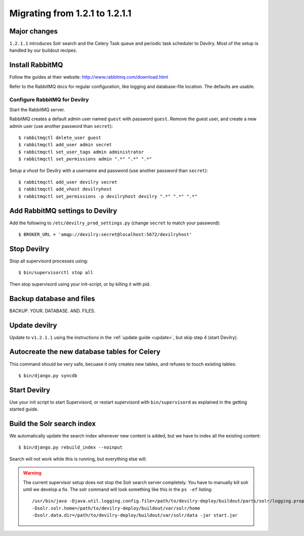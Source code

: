 ===============================
Migrating from 1.2.1 to 1.2.1.1
===============================


Major changes
#############
``1.2.1.1`` introduces Solr search and the Celery Task queue and periodic task
scheduler to Devilry. Most of the setup is handled by our buildout recipes.


Install RabbitMQ
################
Follow the guides at their website: http://www.rabbitmq.com/download.html

Refer to the RabbitMQ docs for regular configuration, like logging and
database-file location. The defaults are usable.

Configure RabbitMQ for Devilry
==============================
Start the RabbitMQ server.

RabbitMQ creates a default admin user named ``guest`` with password ``guest``.
Remove the guest user, and create a new admin user (use another password than
``secret``)::

    $ rabbitmqctl delete_user guest
    $ rabbitmqctl add_user admin secret
    $ rabbitmqctl set_user_tags admin administrator
    $ rabbitmqctl set_permissions admin ".*" ".*" ".*"

Setup a vhost for Devilry with a username and password (use another password
than ``secret``)::

    $ rabbitmqctl add_user devilry secret
    $ rabbitmqctl add_vhost devilryhost
    $ rabbitmqctl set_permissions -p devilryhost devilry ".*" ".*" ".*"



Add RabbitMQ settings to Devilry
################################
Add the following to ``/etc/devilry_prod_settings.py`` (change ``secret`` to
match your password)::

    $ BROKER_URL = 'amqp://devilry:secret@localhost:5672/devilryhost'



Stop Devilry
###############################
Stop all supervisord processes using::

    $ bin/supervisorctl stop all

Then stop supervisord using your init-script, or by killing it with pid.


Backup database and files
###############################
BACKUP. YOUR. DATABASE. AND. FILES.


Update devilry
##############
Update to ``v1.2.1.1`` using the instructions in the :ref:`update guide <update>`, but skip step 4 (start Devilry).


Autocreate the new database tables for Celery
#############################################
This command should be very safe, becuase it only creates new tables, and
refuses to touch existing tables::

    $ bin/django.py syncdb


Start Devilry
#############
Use your init script to start Supervisord, or restart supervisord with
``bin/supervisord`` as explained in the getting started guide.


Build the Solr search index
###########################
We automatically update the search index whenever new content is added, but we
have to index all the existing content::

    $ bin/django.py rebuild_index --noinput

Search will not work while this is running, but everything else will.


.. warning::
    The current supervisor setup does not stop the Solr search server completely. You
    have to manually kill solr until we develop a fix. The solr command will look something
    like this in the ``ps -ef`` listing::

        /usr/bin/java -Djava.util.logging.config.file=/path/to/devilry-deploy/buildout/parts/solr/logging.properties
        -Dsolr.solr.home=/path/to/devilry-deploy/buildout/var/solr/home
        -Dsolr.data.dir=/path/to/devilry-deploy/buildout/var/solr/data -jar start.jar
